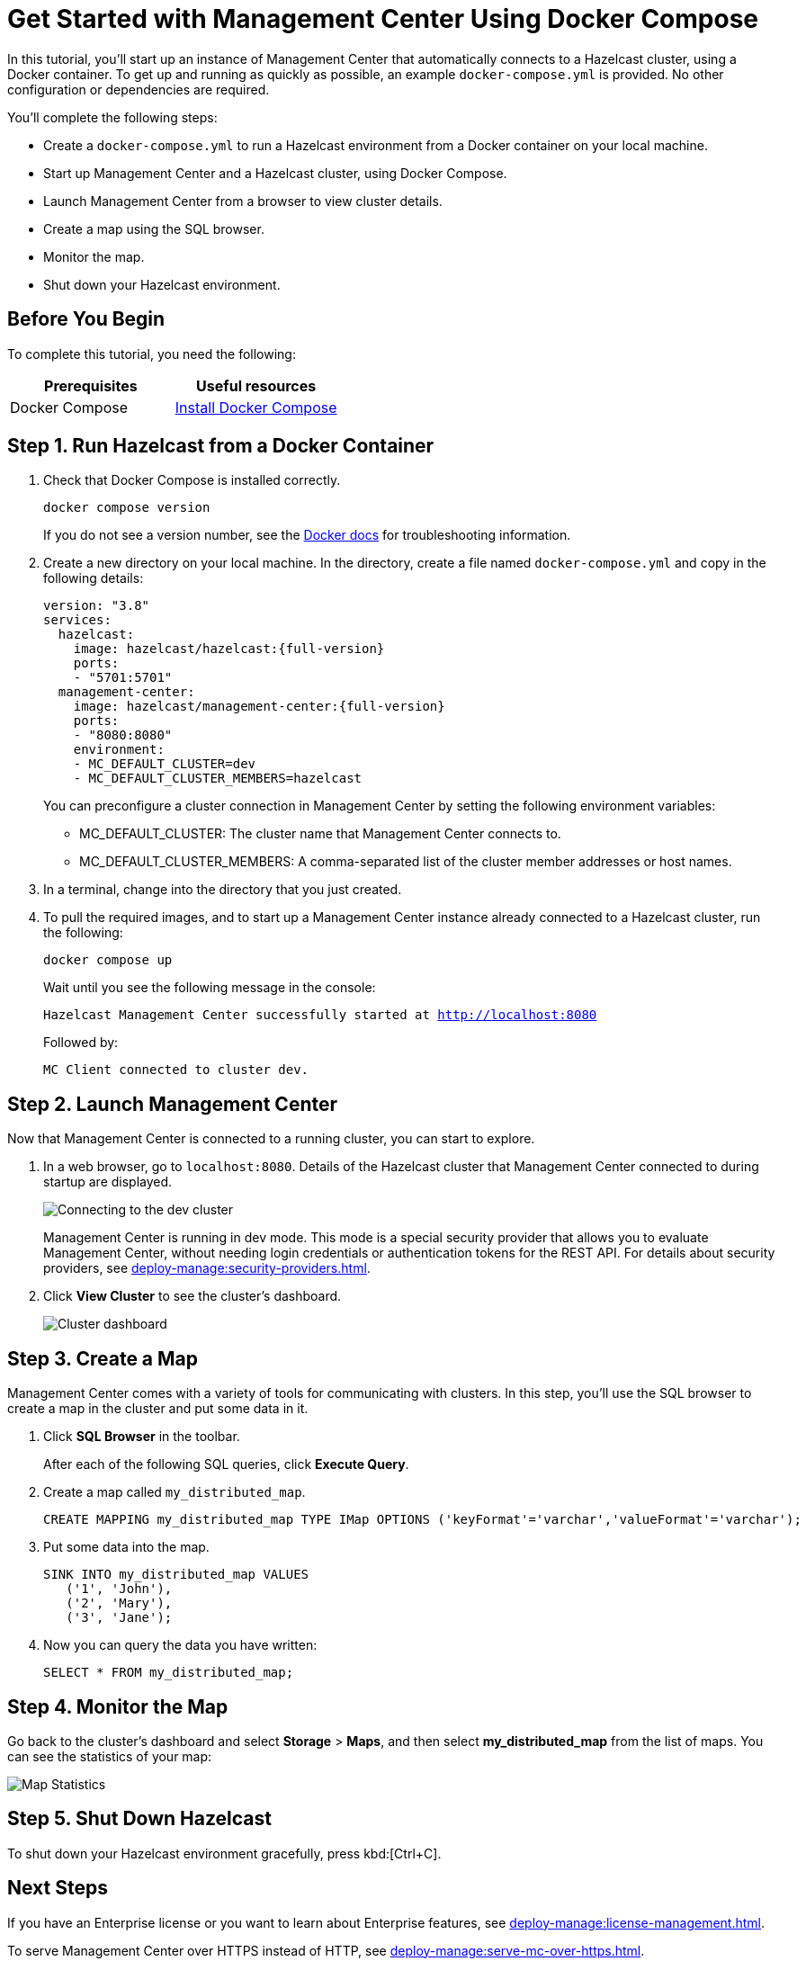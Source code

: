 = Get Started with Management Center Using Docker Compose
:description: pass:q[In this tutorial, you'll start up an instance of Management Center that automatically connects to a Hazelcast cluster, using a Docker container. To get up and running as quickly as possible, an example `docker-compose.yml` is provided. No other configuration or dependencies are required.]

{description}

You'll complete the following steps:

* Create a `docker-compose.yml` to run a Hazelcast environment from a Docker container on your local machine.
* Start up Management Center and a Hazelcast cluster, using Docker Compose.
* Launch Management Center from a browser to view cluster details.
* Create a map using the SQL browser.
* Monitor the map.
* Shut down your Hazelcast environment.

== Before You Begin

To complete this tutorial, you need the following:

[cols="1a,1a"]
|===
|Prerequisites|Useful resources

|Docker Compose
|
link:https://docs.docker.com/compose/install/[Install Docker Compose]
|===

== Step 1. Run Hazelcast from a Docker Container

. Check that Docker Compose is installed correctly.
+
[source,shell,subs="attributes+"]
----
docker compose version
----
+
If you do not see a version number, see the link:https://docs.docker.com/get-started/08_using_compose/[Docker docs] for troubleshooting information.

. Create a new directory on your local machine. In the directory, create a file named `docker-compose.yml` and copy in the following details:
+
ifdef::snapshot[]
[source,yaml,subs="attributes+"]
----
version: "3.8"
services:
  hazelcast:
    image: hazelcast/hazelcast:{hz-full-version}
    ports:
    - "5701:5701"
  management-center:
    image: hazelcast/management-center:latest
    ports:
    - "8080:8080"
    environment:
    - MC_DEFAULT_CLUSTER=dev
    - MC_DEFAULT_CLUSTER_MEMBERS=hazelcast
----
endif::[]
ifndef::snapshot[]
[source,bash,subs="attributes+"]
----
version: "3.8"
services:
  hazelcast:
    image: hazelcast/hazelcast:{full-version}
    ports:
    - "5701:5701"
  management-center:
    image: hazelcast/management-center:{full-version}
    ports:
    - "8080:8080"
    environment:
    - MC_DEFAULT_CLUSTER=dev
    - MC_DEFAULT_CLUSTER_MEMBERS=hazelcast
----
endif::[]
+
You can preconfigure a cluster connection in Management Center by setting the following environment variables:

- MC_DEFAULT_CLUSTER: The cluster name that Management Center connects to.
- MC_DEFAULT_CLUSTER_MEMBERS: A comma-separated list of the cluster member addresses or host names.

.	In a terminal, change into the directory that you just created.

. To pull the required images, and to start up a Management Center instance already connected to a Hazelcast cluster, run the following:
+
[source,shell,subs="attributes+"]
----
docker compose up
----
+
Wait until you see the following message in the console:
+
`Hazelcast Management Center successfully started at http://localhost:8080`
+
Followed by:
+
`MC Client connected to cluster dev.`

== Step 2. Launch Management Center

Now that Management Center is connected to a running cluster, you can start to explore.

. In a web browser, go to `localhost:8080`. Details of the Hazelcast cluster that Management Center connected to during startup are displayed.
+
image:ROOT:ConnectionEstablishedDev.png[Connecting to the dev cluster]
+
Management Center is running in dev mode. This mode is a special security provider that allows you to evaluate Management Center, without needing login credentials or authentication tokens for the REST API. For details about security providers, see xref:deploy-manage:security-providers.adoc[].

. Click *View Cluster* to see the cluster's dashboard.
+
image:ROOT:Dashboard.png[Cluster dashboard]

== Step 3. Create a Map

Management Center comes with a variety of tools for communicating with clusters. In this step, you'll use the SQL browser to create a map in the cluster and put some data in it.

. Click *SQL Browser* in the toolbar.
+
After each of the following SQL queries, click *Execute Query*.

. Create a map called `my_distributed_map`.
+
[source,sql]
----
CREATE MAPPING my_distributed_map TYPE IMap OPTIONS ('keyFormat'='varchar','valueFormat'='varchar');
----

. Put some data into the map.
+
[source,sql]
----
SINK INTO my_distributed_map VALUES
   ('1', 'John'),
   ('2', 'Mary'),
   ('3', 'Jane');
----

. Now you can query the data you have written:
+
----
SELECT * FROM my_distributed_map;
----

== Step 4. Monitor the Map

Go back to the cluster's dashboard and select *Storage* > *Maps*, and then select *my_distributed_map*
from the list of maps. You can see the statistics of your map:

image:ROOT:MapStats.png[Map Statistics]

== Step 5. Shut Down Hazelcast

To shut down your Hazelcast environment gracefully, press kbd:[Ctrl+C]. 

== Next Steps

If you have an Enterprise license or you want to learn about Enterprise features, see xref:deploy-manage:license-management.adoc[].

To serve Management Center over HTTPS instead of HTTP, see xref:deploy-manage:serve-mc-over-https.adoc[].

For the options you can provide when starting Management Center, see xref:deploy-manage:system-properties.adoc[].
